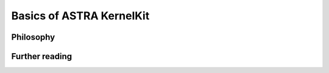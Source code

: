 .. _basics:

Basics of ASTRA KernelKit
=========================

Philosophy
----------

Further reading
---------------
